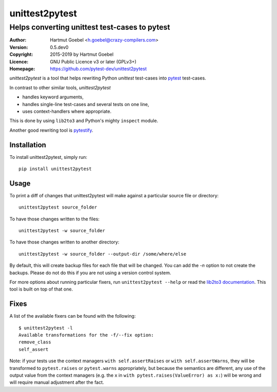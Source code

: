 ==================================
unittest2pytest
==================================

-----------------------------------------------------
Helps converting unittest test-cases to pytest
-----------------------------------------------------

:Author:    Hartmut Goebel <h.goebel@crazy-compilers.com>
:Version:   0.5.dev0
:Copyright: 2015-2019 by Hartmut Goebel
:Licence:   GNU Public Licence v3 or later (GPLv3+)
:Homepage:  https://github.com/pytest-dev/unittest2pytest


.. image:: https://github.com/pytest-dev/unittest2pytest/actions/workflows/test.yml/badge.svg
    :target: https://github.com/pytest-dev/unittest2pytest/actions
    :alt: See Build Status on GitHub Actions

`unittest2pytest` is a tool that helps rewriting Python `unittest`
test-cases into pytest_ test-cases.

In contrast to other similar tools, `unittest2pytest`

* handles keyword arguments,
* handles single-line test-cases and several tests on one line,
* uses context-handlers where appropriate.

This is done by using ``lib2to3`` and Python's mighty ``inspect``
module.

Another good rewriting tool is pytestify_.



Installation
===================

To install unittest2pytest, simply run::

    pip install unittest2pytest


Usage
===================

To print a diff of changes that unittest2pytest will make against a
particular source file or directory::

    unittest2pytest source_folder

To have those changes written to the files::

    unittest2pytest -w source_folder

To have those changes written to another directory::

    unittest2pytest -w source_folder --output-dir /some/where/else

By default, this will create backup files for each file that will be
changed. You can add the `-n` option to not create the backups. Please
do not do this if you are not using a version control system.

For more options about running particular fixers, run
``unittest2pytest --help`` or read the `lib2to3 documentation`_. This
tool is built on top of that one.


Fixes
===================

A list of the available fixers can be found with the following::

    $ unittest2pytest -l
    Available transformations for the -f/--fix option:
    remove_class
    self_assert


Note: if your tests use the context managers ``with self.assertRaises`` or
``with self.assertWarns``, they will be transformed to ``pytest.raises`` or
``pytest.warns`` appropriately, but because the semantics are different, any
use of the output value from the context managers (e.g. the ``x`` in
``with pytest.raises(ValueError) as x:``) will be wrong and will require
manual adjustment after the fact.

.. _`lib2to3 documentation`: http://docs.python.org/library/2to3.html
.. _pytest: https://pytest.org/
.. _pytestify: https://github.com/dannysepler/pytestify


..
 Local Variables:
 mode: rst
 ispell-local-dictionary: "american"
 coding: utf-8
 End:
